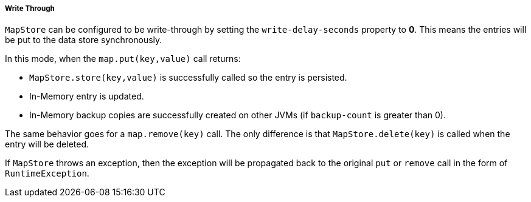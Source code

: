 

[[write-through]]
===== Write Through

`MapStore` can be configured to be write-through by setting the `write-delay-seconds` property to *0*. This means the entries will be put to the data store synchronously.

In this mode, when the `map.put(key,value)` call returns:

* `MapStore.store(key,value)` is successfully called so the entry is persisted.
* In-Memory entry is updated.
* In-Memory backup copies are successfully created on other JVMs (if `backup-count` is greater than 0).

The same behavior goes for a `map.remove(key)` call. The only difference is that  `MapStore.delete(key)` is called when the entry will be deleted.

If `MapStore` throws an exception, then the exception will be propagated back to the original `put` or `remove` call in the form of `RuntimeException`. 

